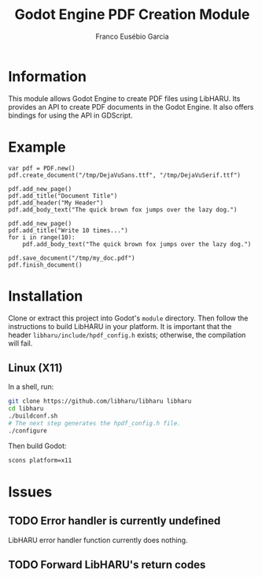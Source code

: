 #+TITLE: Godot Engine PDF Creation Module
#+AUTHOR: Franco Eusébio Garcia

* Information

This module allows Godot Engine to create PDF files using LibHARU. Its provides
an API to create PDF documents in the Godot Engine. It also offers bindings for
using the API in GDScript.

* Example

#+BEGIN_SRC godot-gdscript
var pdf = PDF.new()
pdf.create_document("/tmp/DejaVuSans.ttf", "/tmp/DejaVuSerif.ttf")

pdf.add_new_page()
pdf.add_title("Document Title")
pdf.add_header("My Header")
pdf.add_body_text("The quick brown fox jumps over the lazy dog.")

pdf.add_new_page()
pdf.add_title("Write 10 times...")
for i in range(10):
    pdf.add_body_text("The quick brown fox jumps over the lazy dog.")

pdf.save_document("/tmp/my_doc.pdf")
pdf.finish_document()
#+END_SRC

* Installation

Clone or extract this project into Godot's ~module~ directory. Then follow the
instructions to build LibHARU in your platform. It is important that the header
=libharu/include/hpdf_config.h= exists; otherwise, the compilation will fail.

** Linux (X11)

In a shell, run:

#+BEGIN_SRC sh
git clone https://github.com/libharu/libharu libharu
cd libharu
./buildconf.sh
# The next step generates the hpdf_config.h file.
./configure
#+END_SRC

Then build Godot:

#+BEGIN_SRC sh
scons platform=x11
#+END_SRC

* Issues

** TODO Error handler is currently undefined

LibHARU error handler function currently does nothing.

** TODO Forward LibHARU's return codes
